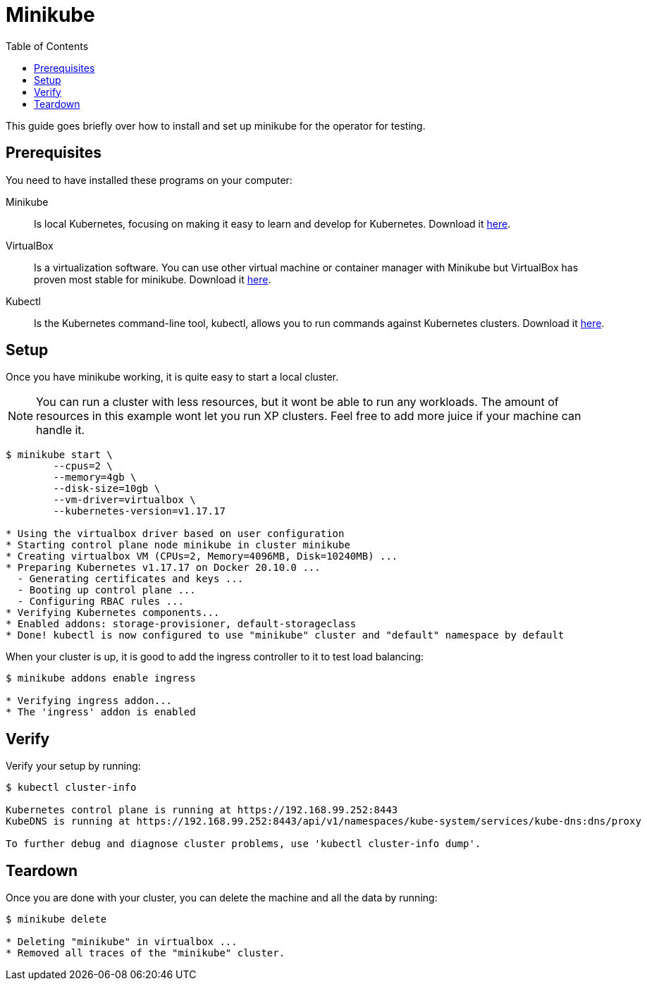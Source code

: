 = Minikube
:toc: right
:imagesdir: images

This guide goes briefly over how to install and set up minikube for the operator for testing.

== Prerequisites

You need to have installed these programs on your computer:

Minikube:: Is local Kubernetes, focusing on making it easy to learn and develop for Kubernetes. Download it https://minikube.sigs.k8s.io/docs/start/[here].

VirtualBox:: Is a virtualization software. You can use other virtual machine or container manager with Minikube but VirtualBox has proven most stable for minikube. Download it https://www.virtualbox.org/wiki/Downloads[here].

Kubectl:: Is the Kubernetes command-line tool, kubectl, allows you to run commands against Kubernetes clusters. Download it https://kubernetes.io/docs/tasks/tools/install-kubectl/[here].

== Setup

Once you have minikube working, it is quite easy to start a local cluster.

NOTE: You can run a cluster with less resources, but it wont be able to run any workloads. The amount of resources in this example wont let you run XP clusters. Feel free to add more juice if your machine can handle it.

[source,bash]
----
$ minikube start \
	--cpus=2 \
	--memory=4gb \
	--disk-size=10gb \
	--vm-driver=virtualbox \
	--kubernetes-version=v1.17.17

* Using the virtualbox driver based on user configuration
* Starting control plane node minikube in cluster minikube
* Creating virtualbox VM (CPUs=2, Memory=4096MB, Disk=10240MB) ...
* Preparing Kubernetes v1.17.17 on Docker 20.10.0 ...
  - Generating certificates and keys ...
  - Booting up control plane ...
  - Configuring RBAC rules ...
* Verifying Kubernetes components...
* Enabled addons: storage-provisioner, default-storageclass
* Done! kubectl is now configured to use "minikube" cluster and "default" namespace by default
----

When your cluster is up, it is good to add the ingress controller to it to test load balancing:

[source,bash]
----
$ minikube addons enable ingress

* Verifying ingress addon...
* The 'ingress' addon is enabled
----

== Verify

Verify your setup by running:

[source,bash]
----
$ kubectl cluster-info

Kubernetes control plane is running at https://192.168.99.252:8443
KubeDNS is running at https://192.168.99.252:8443/api/v1/namespaces/kube-system/services/kube-dns:dns/proxy

To further debug and diagnose cluster problems, use 'kubectl cluster-info dump'.
----

== Teardown

Once you are done with your cluster, you can delete the machine and all the data by running:

[source,bash]
----
$ minikube delete

* Deleting "minikube" in virtualbox ...
* Removed all traces of the "minikube" cluster.
----